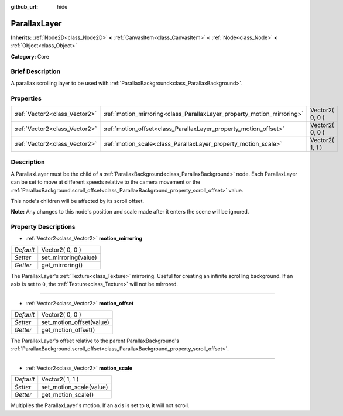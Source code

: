 :github_url: hide

.. Generated automatically by doc/tools/makerst.py in Godot's source tree.
.. DO NOT EDIT THIS FILE, but the ParallaxLayer.xml source instead.
.. The source is found in doc/classes or modules/<name>/doc_classes.

.. _class_ParallaxLayer:

ParallaxLayer
=============

**Inherits:** :ref:`Node2D<class_Node2D>` **<** :ref:`CanvasItem<class_CanvasItem>` **<** :ref:`Node<class_Node>` **<** :ref:`Object<class_Object>`

**Category:** Core

Brief Description
-----------------

A parallax scrolling layer to be used with :ref:`ParallaxBackground<class_ParallaxBackground>`.

Properties
----------

+-------------------------------+------------------------------------------------------------------------+-----------------+
| :ref:`Vector2<class_Vector2>` | :ref:`motion_mirroring<class_ParallaxLayer_property_motion_mirroring>` | Vector2( 0, 0 ) |
+-------------------------------+------------------------------------------------------------------------+-----------------+
| :ref:`Vector2<class_Vector2>` | :ref:`motion_offset<class_ParallaxLayer_property_motion_offset>`       | Vector2( 0, 0 ) |
+-------------------------------+------------------------------------------------------------------------+-----------------+
| :ref:`Vector2<class_Vector2>` | :ref:`motion_scale<class_ParallaxLayer_property_motion_scale>`         | Vector2( 1, 1 ) |
+-------------------------------+------------------------------------------------------------------------+-----------------+

Description
-----------

A ParallaxLayer must be the child of a :ref:`ParallaxBackground<class_ParallaxBackground>` node. Each ParallaxLayer can be set to move at different speeds relative to the camera movement or the :ref:`ParallaxBackground.scroll_offset<class_ParallaxBackground_property_scroll_offset>` value.

This node's children will be affected by its scroll offset.

**Note:** Any changes to this node's position and scale made after it enters the scene will be ignored.

Property Descriptions
---------------------

.. _class_ParallaxLayer_property_motion_mirroring:

- :ref:`Vector2<class_Vector2>` **motion_mirroring**

+-----------+----------------------+
| *Default* | Vector2( 0, 0 )      |
+-----------+----------------------+
| *Setter*  | set_mirroring(value) |
+-----------+----------------------+
| *Getter*  | get_mirroring()      |
+-----------+----------------------+

The ParallaxLayer's :ref:`Texture<class_Texture>` mirroring. Useful for creating an infinite scrolling background. If an axis is set to ``0``, the :ref:`Texture<class_Texture>` will not be mirrored.

----

.. _class_ParallaxLayer_property_motion_offset:

- :ref:`Vector2<class_Vector2>` **motion_offset**

+-----------+--------------------------+
| *Default* | Vector2( 0, 0 )          |
+-----------+--------------------------+
| *Setter*  | set_motion_offset(value) |
+-----------+--------------------------+
| *Getter*  | get_motion_offset()      |
+-----------+--------------------------+

The ParallaxLayer's offset relative to the parent ParallaxBackground's :ref:`ParallaxBackground.scroll_offset<class_ParallaxBackground_property_scroll_offset>`.

----

.. _class_ParallaxLayer_property_motion_scale:

- :ref:`Vector2<class_Vector2>` **motion_scale**

+-----------+-------------------------+
| *Default* | Vector2( 1, 1 )         |
+-----------+-------------------------+
| *Setter*  | set_motion_scale(value) |
+-----------+-------------------------+
| *Getter*  | get_motion_scale()      |
+-----------+-------------------------+

Multiplies the ParallaxLayer's motion. If an axis is set to ``0``, it will not scroll.

